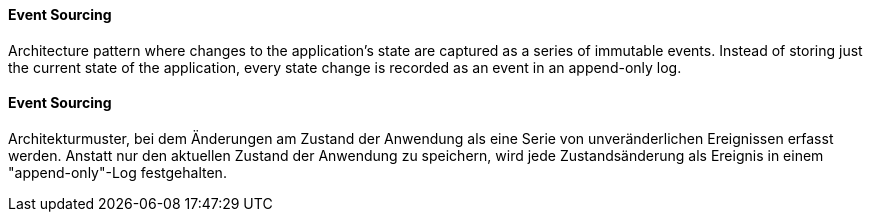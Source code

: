 [#term-event-sourcing]

// tag::EN[]

==== Event Sourcing

Architecture pattern where changes to the application's state are
captured as a series of immutable events. Instead of storing just the current state of the
application,  every state change is recorded as an event in an append-only log.

// end::EN[]

// tag::DE[]

==== Event Sourcing

Architekturmuster, bei dem Änderungen am Zustand der Anwendung
als eine Serie von unveränderlichen Ereignissen erfasst werden. Anstatt nur den aktuellen
Zustand der Anwendung zu speichern, wird jede Zustandsänderung als Ereignis
in einem "append-only"-Log festgehalten.


// end::DE[]
